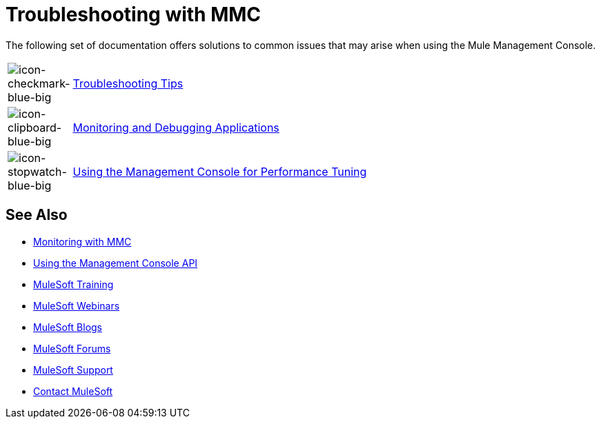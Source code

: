 = Troubleshooting with MMC
:keywords: mmc, debug, install, troubleshoot

The following set of documentation offers solutions to common issues that may arise when using the Mule Management Console.

[cols="10a,90a"]
|===
|image:icon-checkmark-blue-big.png[icon-checkmark-blue-big]
|link:/mule-management-console/v/3.7/troubleshooting-tips[Troubleshooting Tips]

|image:icon-clipboard-blue-big.png[icon-clipboard-blue-big] |link:/mule-management-console/v/3.7/monitoring-and-debugging-applications[Monitoring and Debugging Applications]

|image:icon-stopwatch-blue-big.png[icon-stopwatch-blue-big] |link:/mule-management-console/v/3.7/using-the-management-console-for-performance-tuning[Using the Management Console for Performance Tuning]
|===

== See Also

*  link:/mule-management-console/v/3.7/monitoring-with-mmc[Monitoring with MMC]
*  link:/mule-management-console/v/3.7/using-the-management-console-api[Using the Management Console API]
* link:http://training.mulesoft.com[MuleSoft Training]
* link:https://www.mulesoft.com/webinars[MuleSoft Webinars]
* link:http://blogs.mulesoft.com[MuleSoft Blogs]
* link:http://forums.mulesoft.com[MuleSoft Forums]
* link:https://www.mulesoft.com/support-and-services/mule-esb-support-license-subscription[MuleSoft Support]
* mailto:support@mulesoft.com[Contact MuleSoft]
